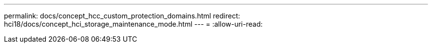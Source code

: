 ---
permalink: docs/concept_hcc_custom_protection_domains.html 
redirect: hci18/docs/concept_hci_storage_maintenance_mode.html 
---
= 
:allow-uri-read: 


